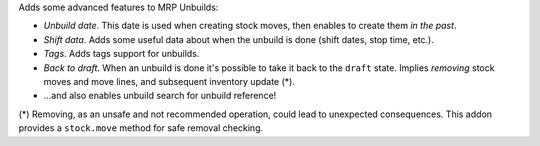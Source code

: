 Adds some advanced features to MRP Unbuilds:

- *Unbuild date*. This date is used when creating stock moves, then enables to create them *in the past*.
- *Shift data*. Adds some useful data about when the unbuild is done (shift dates, stop time, etc.).
- *Tags*. Adds tags support for unbuilds.
- *Back to draft*. When an unbuild is done it's possible to take it back to the ``draft`` state. Implies *removing* stock moves and move lines, and subsequent inventory update (*).
- ...and also enables unbuild search for unbuild reference!

(*) Removing, as an unsafe and not recommended operation, could lead to 
unexpected consequences. This addon provides a ``stock.move`` method for safe 
removal checking.
